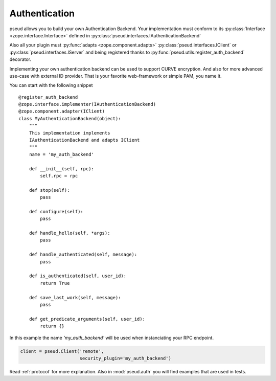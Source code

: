 Authentication
==============

pseud allows you to build your own Authentication Backend.
Your implementation must conform to its
:py:class:`Interface <zope.interface.Interface>` defined in
:py:class:`pseud.interfaces.IAuthenticationBackend`

Also all your plugin must :py:func:`adapts <zope.component.adapts>` :py:class:`pseud.interfaces.IClient` or
:py:class:`pseud.interfaces.IServer` and being registered thanks to
:py:func:`pseud.utils.register_auth_backend` decorator.

Implementing your own authentication backend can be used to support
CURVE encryption. And also for more advanced use-case with external ID provider.
That is your favorite web-framework or simple PAM, you name it.

You can start with the following snippet ::

    @register_auth_backend
    @zope.interface.implementer(IAuthenticationBackend)
    @zope.component.adapter(IClient)
    class MyAuthenticationBackend(object):
        """
        This implementation implements
        IAuthenticationBackend and adapts IClient
        """
        name = 'my_auth_backend'

        def __init__(self, rpc):
            self.rpc = rpc

        def stop(self):
            pass

        def configure(self):
            pass

        def handle_hello(self, *args):
            pass

        def handle_authenticated(self, message):
            pass

        def is_authenticated(self, user_id):
            return True

        def save_last_work(self, message):
            pass

        def get_predicate_arguments(self, user_id):
            return {}

In this example the name `'my_auth_backend'` will be used when instanciating
your RPC endpoint.

.. code:: python

    client = pseud.Client('remote',
                          security_plugin='my_auth_backend')


Read :ref:`protocol` for more explanation. Also in :mod:`pseud.auth` you will find
examples that are used in tests.

